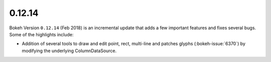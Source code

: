 .. _release-0-12-14:

0.12.14
=======

Bokeh Version ``0.12.14`` (Feb 2018) is an incremental update that adds a few
important features and fixes several bugs. Some of the highlights
include:

* Addition of several tools to draw and edit point, rect, multi-line
  and patches glyphs (:bokeh-issue:`6370`) by modifying the underlying
  ColumnDataSource.
